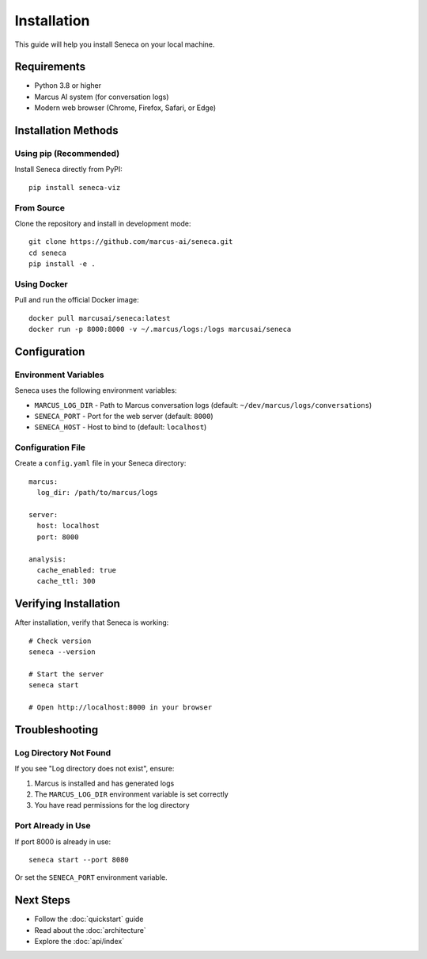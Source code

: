 Installation
============

This guide will help you install Seneca on your local machine.

Requirements
------------

* Python 3.8 or higher
* Marcus AI system (for conversation logs)
* Modern web browser (Chrome, Firefox, Safari, or Edge)

Installation Methods
--------------------

Using pip (Recommended)
~~~~~~~~~~~~~~~~~~~~~~~

Install Seneca directly from PyPI::

    pip install seneca-viz

From Source
~~~~~~~~~~~

Clone the repository and install in development mode::

    git clone https://github.com/marcus-ai/seneca.git
    cd seneca
    pip install -e .

Using Docker
~~~~~~~~~~~~

Pull and run the official Docker image::

    docker pull marcusai/seneca:latest
    docker run -p 8000:8000 -v ~/.marcus/logs:/logs marcusai/seneca

Configuration
-------------

Environment Variables
~~~~~~~~~~~~~~~~~~~~~

Seneca uses the following environment variables:

* ``MARCUS_LOG_DIR`` - Path to Marcus conversation logs (default: ``~/dev/marcus/logs/conversations``)
* ``SENECA_PORT`` - Port for the web server (default: ``8000``)
* ``SENECA_HOST`` - Host to bind to (default: ``localhost``)

Configuration File
~~~~~~~~~~~~~~~~~~

Create a ``config.yaml`` file in your Seneca directory::

    marcus:
      log_dir: /path/to/marcus/logs
      
    server:
      host: localhost
      port: 8000
      
    analysis:
      cache_enabled: true
      cache_ttl: 300

Verifying Installation
----------------------

After installation, verify that Seneca is working::

    # Check version
    seneca --version
    
    # Start the server
    seneca start
    
    # Open http://localhost:8000 in your browser

Troubleshooting
---------------

Log Directory Not Found
~~~~~~~~~~~~~~~~~~~~~~~

If you see "Log directory does not exist", ensure:

1. Marcus is installed and has generated logs
2. The ``MARCUS_LOG_DIR`` environment variable is set correctly
3. You have read permissions for the log directory

Port Already in Use
~~~~~~~~~~~~~~~~~~~

If port 8000 is already in use::

    seneca start --port 8080

Or set the ``SENECA_PORT`` environment variable.

Next Steps
----------

* Follow the :doc:`quickstart` guide
* Read about the :doc:`architecture`
* Explore the :doc:`api/index`